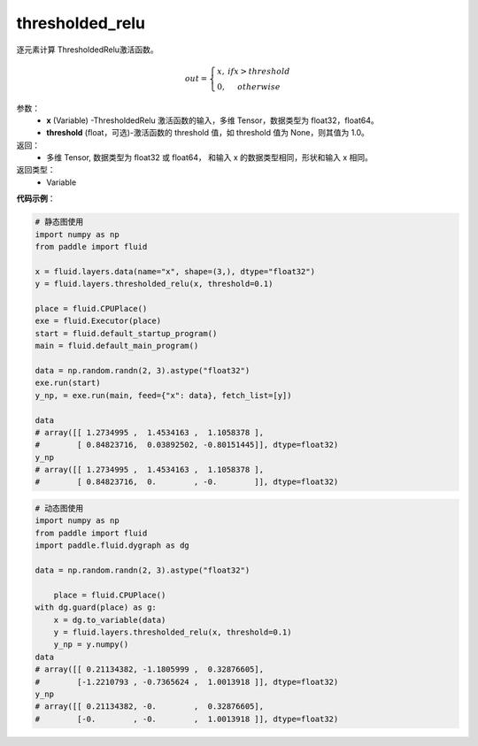 .. _cn_api_fluid_layers_thresholded_relu:

thresholded_relu
-------------------------------

.. py:function:: paddle.fluid.layers.thresholded_relu(x,threshold=None)

逐元素计算 ThresholdedRelu激活函数。

.. math::

  out = \left\{\begin{matrix}
      x, &if x > threshold\\
      0, &otherwise
      \end{matrix}\right.

参数：
  - **x** (Variable) -ThresholdedRelu 激活函数的输入，多维 Tensor，数据类型为 float32，float64。
  - **threshold** (float，可选)-激活函数的 threshold 值，如 threshold 值为 None，则其值为 1.0。

返回：
   - 多维 Tensor, 数据类型为 float32 或 float64， 和输入 x 的数据类型相同，形状和输入 x 相同。

返回类型：
  - Variable

**代码示例**：

.. code-block:: python


     # 静态图使用
     import numpy as np
     from paddle import fluid
   
     x = fluid.layers.data(name="x", shape=(3,), dtype="float32")
     y = fluid.layers.thresholded_relu(x, threshold=0.1)
   
     place = fluid.CPUPlace()
     exe = fluid.Executor(place)
     start = fluid.default_startup_program()
     main = fluid.default_main_program()
   
     data = np.random.randn(2, 3).astype("float32")
     exe.run(start)
     y_np, = exe.run(main, feed={"x": data}, fetch_list=[y])
   
     data
     # array([[ 1.2734995 ,  1.4534163 ,  1.1058378 ],
     #        [ 0.84823716,  0.03892502, -0.80151445]], dtype=float32)
     y_np
     # array([[ 1.2734995 ,  1.4534163 ,  1.1058378 ],
     #        [ 0.84823716,  0.        , -0.        ]], dtype=float32)
  
.. code-block:: python

    # 动态图使用
    import numpy as np
    from paddle import fluid
    import paddle.fluid.dygraph as dg
  
    data = np.random.randn(2, 3).astype("float32")
	
	place = fluid.CPUPlace()
    with dg.guard(place) as g:
        x = dg.to_variable(data)
        y = fluid.layers.thresholded_relu(x, threshold=0.1)
        y_np = y.numpy()
    data
    # array([[ 0.21134382, -1.1805999 ,  0.32876605],
    #        [-1.2210793 , -0.7365624 ,  1.0013918 ]], dtype=float32)
    y_np
    # array([[ 0.21134382, -0.        ,  0.32876605],
    #        [-0.        , -0.        ,  1.0013918 ]], dtype=float32)









